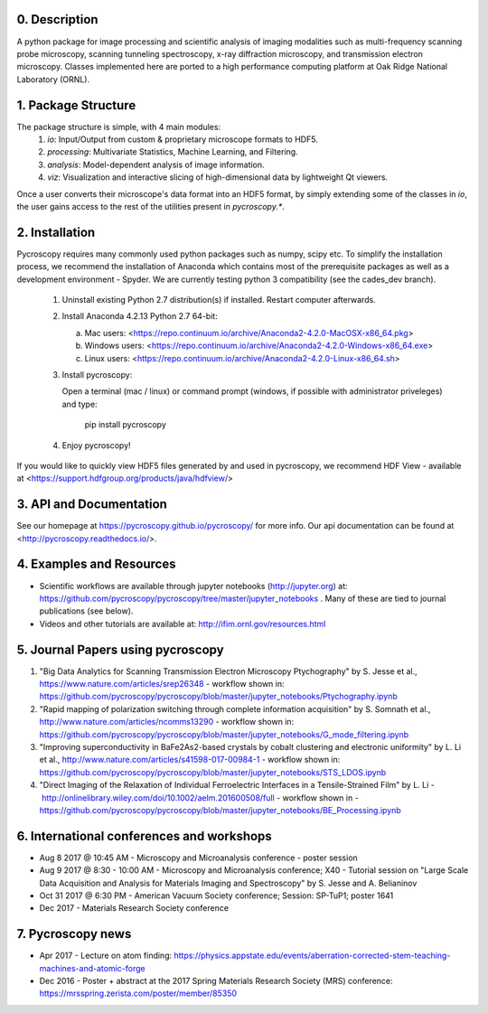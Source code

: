 0. Description
--------------
A python package for image processing and scientific analysis of imaging modalities such as multi-frequency scanning probe microscopy,
scanning tunneling spectroscopy, x-ray diffraction microscopy, and transmission electron microscopy.
Classes implemented here are ported to a high performance computing platform at Oak Ridge National Laboratory (ORNL).

1. Package Structure
--------------------
The package structure is simple, with 4 main modules:
   1. `io`: Input/Output from custom & proprietary microscope formats to HDF5.
   2. `processing`: Multivariate Statistics, Machine Learning, and Filtering.
   3. `analysis`: Model-dependent analysis of image information.
   4. `viz`: Visualization and interactive slicing of high-dimensional data by lightweight Qt viewers.

Once a user converts their microscope's data format into an HDF5 format, by simply extending some of the classes in `io`, the user gains access to the rest of the utilities present in `pycroscopy.*`. 

2. Installation
---------------
Pycroscopy requires many commonly used python packages such as numpy, scipy etc. To simplify the installation process, we recommend the installation of Anaconda which contains most of the prerequisite packages as well as a development environment - Spyder. We are currently testing python 3 compatibility (see the cades_dev branch).

   1. Uninstall existing Python 2.7 distribution(s) if installed.  Restart computer afterwards.

   2. Install Anaconda 4.2.13 Python 2.7 64-bit:
      
      a. Mac users: <https://repo.continuum.io/archive/Anaconda2-4.2.0-MacOSX-x86_64.pkg>
      
      b. Windows users: <https://repo.continuum.io/archive/Anaconda2-4.2.0-Windows-x86_64.exe>

      c. Linux users: <https://repo.continuum.io/archive/Anaconda2-4.2.0-Linux-x86_64.sh>
	  
   3. Install pycroscopy:
   
      Open a terminal (mac / linux) or command prompt (windows, if possible with administrator priveleges) and type:
      
         pip install pycroscopy
         
   4. Enjoy pycroscopy!
   
If you would like to quickly view HDF5 files generated by and used in pycroscopy, we recommend HDF View - available at <https://support.hdfgroup.org/products/java/hdfview/>

3. API and Documentation
------------------------
See our homepage at https://pycroscopy.github.io/pycroscopy/ for more info.
Our api documentation can be found at <http://pycroscopy.readthedocs.io/>.

4. Examples and Resources
-------------------------
* Scientific workflows are available through jupyter notebooks (http://jupyter.org) at: https://github.com/pycroscopy/pycroscopy/tree/master/jupyter_notebooks . Many of these are tied to journal publications (see below).
* Videos and other tutorials are available at: http://ifim.ornl.gov/resources.html

5. Journal Papers using pycroscopy
----------------------------------
1. "Big Data Analytics for Scanning Transmission Electron Microscopy Ptychography" by S. Jesse et al., https://www.nature.com/articles/srep26348 - workflow shown in: https://github.com/pycroscopy/pycroscopy/blob/master/jupyter_notebooks/Ptychography.ipynb
 
2. "Rapid mapping of polarization switching through complete information acquisition" by S. Somnath et al., http://www.nature.com/articles/ncomms13290 - workflow shown in: https://github.com/pycroscopy/pycroscopy/blob/master/jupyter_notebooks/G_mode_filtering.ipynb
 
3. "Improving superconductivity in BaFe2As2-based crystals by cobalt clustering and electronic uniformity" by L. Li et al., http://www.nature.com/articles/s41598-017-00984-1 - workflow shown in: https://github.com/pycroscopy/pycroscopy/blob/master/jupyter_notebooks/STS_LDOS.ipynb
 
4. "Direct Imaging of the Relaxation of Individual Ferroelectric Interfaces in a Tensile-Strained Film" by L. Li -  http://onlinelibrary.wiley.com/doi/10.1002/aelm.201600508/full - workflow shown in - https://github.com/pycroscopy/pycroscopy/blob/master/jupyter_notebooks/BE_Processing.ipynb

6. International conferences and workshops
------------------------------------------
* Aug 8 2017 @ 10:45 AM - Microscopy and Microanalysis conference - poster session
* Aug 9 2017 @ 8:30 - 10:00 AM - Microscopy and Microanalysis conference; X40 - Tutorial session on "Large Scale Data Acquisition and Analysis for Materials Imaging and Spectroscopy" by S. Jesse and A. Belianinov
* Oct 31 2017 @ 6:30 PM - American Vacuum Society conference;  Session: SP-TuP1; poster 1641
* Dec 2017 - Materials Research Society conference

7. Pycroscopy news
------------------
* Apr 2017 - Lecture on atom finding: https://physics.appstate.edu/events/aberration-corrected-stem-teaching-machines-and-atomic-forge
* Dec 2016 - Poster + abstract at the 2017 Spring Materials Research Society (MRS) conference: https://mrsspring.zerista.com/poster/member/85350


